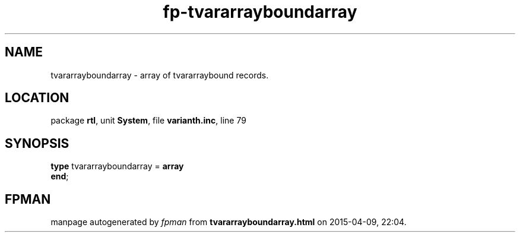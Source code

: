.\" file autogenerated by fpman
.TH "fp-tvararrayboundarray" 3 "2014-03-14" "fpman" "Free Pascal Programmer's Manual"
.SH NAME
tvararrayboundarray - array of tvararraybound records.
.SH LOCATION
package \fBrtl\fR, unit \fBSystem\fR, file \fBvarianth.inc\fR, line 79
.SH SYNOPSIS
\fBtype\fR tvararrayboundarray = \fBarray\fR
.br
\fBend\fR;
.SH FPMAN
manpage autogenerated by \fIfpman\fR from \fBtvararrayboundarray.html\fR on 2015-04-09, 22:04.

